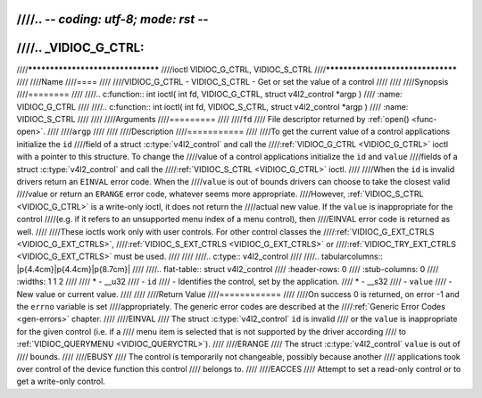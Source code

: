 ////.. -*- coding: utf-8; mode: rst -*-
////
////.. _VIDIOC_G_CTRL:
////
////**********************************
////ioctl VIDIOC_G_CTRL, VIDIOC_S_CTRL
////**********************************
////
////Name
////====
////
////VIDIOC_G_CTRL - VIDIOC_S_CTRL - Get or set the value of a control
////
////
////Synopsis
////========
////
////.. c:function:: int ioctl( int fd, VIDIOC_G_CTRL, struct v4l2_control *argp )
////    :name: VIDIOC_G_CTRL
////
////.. c:function:: int ioctl( int fd, VIDIOC_S_CTRL, struct v4l2_control *argp )
////    :name: VIDIOC_S_CTRL
////
////
////Arguments
////=========
////
////``fd``
////    File descriptor returned by :ref:`open() <func-open>`.
////
////``argp``
////
////
////Description
////===========
////
////To get the current value of a control applications initialize the ``id``
////field of a struct :c:type:`v4l2_control` and call the
////:ref:`VIDIOC_G_CTRL <VIDIOC_G_CTRL>` ioctl with a pointer to this structure. To change the
////value of a control applications initialize the ``id`` and ``value``
////fields of a struct :c:type:`v4l2_control` and call the
////:ref:`VIDIOC_S_CTRL <VIDIOC_G_CTRL>` ioctl.
////
////When the ``id`` is invalid drivers return an ``EINVAL`` error code. When the
////``value`` is out of bounds drivers can choose to take the closest valid
////value or return an ``ERANGE`` error code, whatever seems more appropriate.
////However, :ref:`VIDIOC_S_CTRL <VIDIOC_G_CTRL>` is a write-only ioctl, it does not return the
////actual new value. If the ``value`` is inappropriate for the control
////(e.g. if it refers to an unsupported menu index of a menu control), then
////EINVAL error code is returned as well.
////
////These ioctls work only with user controls. For other control classes the
////:ref:`VIDIOC_G_EXT_CTRLS <VIDIOC_G_EXT_CTRLS>`,
////:ref:`VIDIOC_S_EXT_CTRLS <VIDIOC_G_EXT_CTRLS>` or
////:ref:`VIDIOC_TRY_EXT_CTRLS <VIDIOC_G_EXT_CTRLS>` must be used.
////
////
////.. c:type:: v4l2_control
////
////.. tabularcolumns:: |p{4.4cm}|p{4.4cm}|p{8.7cm}|
////
////.. flat-table:: struct v4l2_control
////    :header-rows:  0
////    :stub-columns: 0
////    :widths:       1 1 2
////
////    * - __u32
////      - ``id``
////      - Identifies the control, set by the application.
////    * - __s32
////      - ``value``
////      - New value or current value.
////
////
////Return Value
////============
////
////On success 0 is returned, on error -1 and the ``errno`` variable is set
////appropriately. The generic error codes are described at the
////:ref:`Generic Error Codes <gen-errors>` chapter.
////
////EINVAL
////    The struct :c:type:`v4l2_control` ``id`` is invalid
////    or the ``value`` is inappropriate for the given control (i.e. if a
////    menu item is selected that is not supported by the driver according
////    to :ref:`VIDIOC_QUERYMENU <VIDIOC_QUERYCTRL>`).
////
////ERANGE
////    The struct :c:type:`v4l2_control` ``value`` is out of
////    bounds.
////
////EBUSY
////    The control is temporarily not changeable, possibly because another
////    applications took over control of the device function this control
////    belongs to.
////
////EACCES
////    Attempt to set a read-only control or to get a write-only control.
